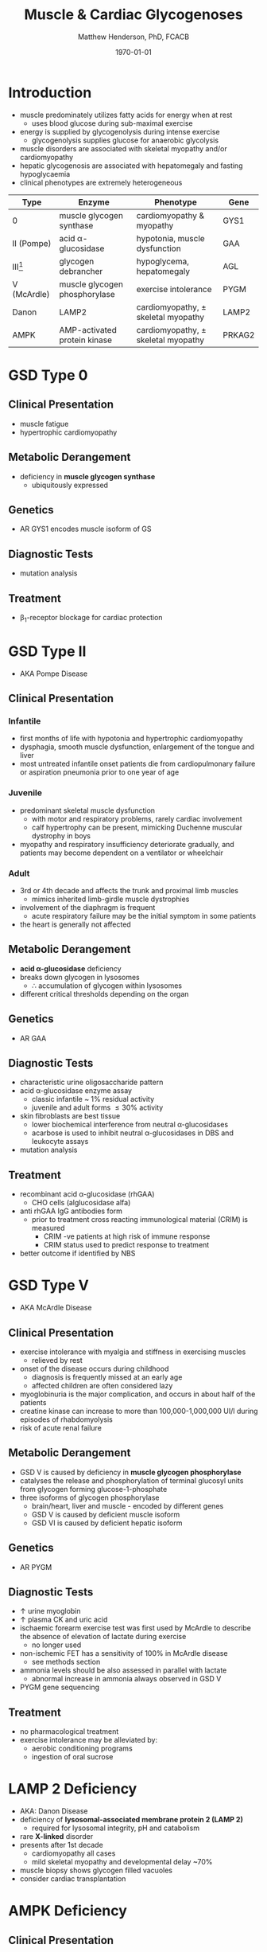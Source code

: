 #+TITLE: Muscle & Cardiac Glycogenoses
#+AUTHOR: Matthew Henderson, PhD, FCACB
#+DATE: \today

* Introduction
- muscle predominately utilizes fatty acids for energy when at rest
  - uses blood glucose during sub-maximal exercise
- energy is supplied by glycogenolysis during intense exercise
  - glycogenolysis supplies glucose for anaerobic glycolysis
- muscle disorders are associated with skeletal myopathy and/or
  cardiomyopathy
- hepatic glycogenosis are associated with hepatomegaly and fasting
  hypoglycaemia
- clinical phenotypes are extremely heterogeneous

#+CAPTION[Muscle and Cardiac Glycogenoses]:Muscle and Cardiac Glycogenoses
#+NAME: fig:mcglyc
#+ATTR_LaTeX: :width 1\textwidth
[[file:./figures/gggmetab_muscle_cardiac.png]]

#+CAPTION[]:Muscle and Cardiac Glycogenoses
#+NAME: tab:mnc
| Type           | Enzyme                        | Phenotype                             | Gene   |
|----------------+-------------------------------+---------------------------------------+--------|
| 0              | muscle glycogen synthase      | cardiomyopathy & myopathy             | GYS1   |
| II (Pompe)     | acid \alpha-glucosidase       | hypotonia, muscle dysfunction         | GAA    |
| III[fn:agl2]   | glycogen debrancher           | hypoglycema, hepatomegaly             | AGL    |
| V (McArdle)    | muscle glycogen phosphorylase | exercise intolerance                  | PYGM   |
| Danon          | LAMP2                         | cardiomyopathy, \pm skeletal myopathy | LAMP2  |
| AMPK           | AMP-activated protein kinase  | cardiomyopathy, \pm skeletal myopathy | PRKAG2 |

[fn:agl2] hepatic and myopathic

* GSD Type 0
** Clinical Presentation
- muscle fatigue
- hypertrophic cardiomyopathy
** Metabolic Derangement
- deficiency in *muscle glycogen synthase*
  - ubiquitously expressed
** Genetics
- AR GYS1 encodes muscle isoform of GS
** Diagnostic Tests
- mutation analysis
** Treatment 
- \beta_1-receptor blockage for cardiac protection
* GSD Type II 
- AKA Pompe Disease
** Clinical Presentation
*** Infantile
- first months of life with hypotonia and hypertrophic cardiomyopathy
- dysphagia, smooth muscle dysfunction, enlargement of the tongue and
  liver
- most untreated infantile onset patients die from cardiopulmonary
  failure or aspiration pneumonia prior to one year of age 
*** Juvenile
- predominant skeletal muscle dysfunction
  - with motor and respiratory problems, rarely cardiac involvement
  - calf hypertrophy can be present, mimicking Duchenne muscular
    dystrophy in boys
- myopathy and respiratory insufficiency deteriorate gradually, and
  patients may become dependent on a ventilator or wheelchair
*** Adult
- 3rd or 4th decade and affects the trunk and proximal limb muscles
  - mimics inherited limb-girdle muscle dystrophies
- involvement of the diaphragm is frequent
  - acute respiratory failure may be the initial symptom in some patients
- the heart is generally not affected
** Metabolic Derangement
- *acid \alpha-glucosidase* deficiency
- breaks down glycogen in lysosomes
  - \therefore accumulation of glycogen within lysosomes
- different critical thresholds depending on the organ
** Genetics
- AR GAA

** Diagnostic Tests
- characteristic urine oligosaccharide pattern
- acid \alpha-glucosidase enzyme assay
  - classic infantile ~ 1% residual activity
  - juvenile and adult forms \le 30% activity
- skin fibroblasts are best tissue
  - lower biochemical interference from neutral \alpha-glucosidases
  - acarbose is used to inhibit neutral \alpha-glucosidases in DBS and leukocyte assays
- mutation analysis
** Treatment
- recombinant acid \alpha-glucosidase (rhGAA)
  - CHO cells (alglucosidase alfa)
- anti rhGAA IgG antibodies form
  - prior to treatment cross reacting immunological material (CRIM) is measured
    - CRIM -ve patients at high risk of immune response
    - CRIM status used to predict response to treatment
- better outcome if identified by NBS

* GSD Type V
- AKA McArdle Disease
** Clinical Presentation
- exercise intolerance with myalgia and stiffness in exercising muscles
  - relieved by rest
- onset of the disease occurs during childhood
  - diagnosis is frequently missed at an early age
  - affected children are often considered lazy
- myoglobinuria is the major complication, and occurs in about half of
  the patients
- creatine kinase can increase to more than 100,000-1,000,000
  UI/l during episodes of rhabdomyolysis
- risk of acute renal failure
** Metabolic Derangement
- GSD V is caused by deficiency in *muscle glycogen phosphorylase*
- catalyses the release and phosphorylation of terminal glucosyl units
  from glycogen forming glucose-1-phosphate
- three isoforms of glycogen phosphorylase
  - brain/heart, liver and muscle - encoded by different genes
  - GSD V is caused by deficient muscle isoform
  - GSD VI is caused by deficient hepatic isoform

** Genetics
- AR PYGM

** Diagnostic Tests
- \uparrow urine myoglobin
- \uparrow plasma CK and uric acid
- ischaemic forearm exercise test was first used by McArdle to
  describe the absence of elevation of lactate during exercise
  - no longer used
- non-ischemic FET has a sensitivity of 100% in McArdle disease
  - see methods section
- ammonia levels should be also assessed in parallel with lactate
  - abnormal increase in ammonia always observed in GSD V
- PYGM gene sequencing

** Treatment
- no pharmacological treatment
- exercise intolerance may be alleviated by:
  - aerobic conditioning programs
  - ingestion of oral sucrose
* LAMP 2 Deficiency 
- AKA: Danon Disease
- deficiency of *lysosomal-associated membrane protein 2 (LAMP 2)*
  - required for lysosomal integrity, pH and catabolism
- rare *X-linked* disorder
- presents after 1st decade
  - cardiomyopathy all cases
  - mild skeletal myopathy and developmental delay ~70%
- muscle biopsy shows glycogen filled vacuoles
- consider cardiac transplantation

* AMPK Deficiency
** Clinical Presentation
- late adolescence with ventricular pre-excitation
  - predisposing to supraventricular arrhythmias.
- progressive mild to severe cardiac hypertrophy and an increased risk
  of sudden cardiac death
- glycogen storage typically affects only the heart

** Metabolic Derangement
- *AMP activated protein kinase* deficiency
- AMPK is a heterotrimeric complex comprising:
  - a catalytic subunit (\alpha)
  - two regulatory subunits (\beta and \gamma)
- three isoforms of the \gamma subunit are known (\gamma1, \gamma2 and \gamma3) with different tissue
  expression
- AMPK controls whole-body glucose homeostasis by regulating metabolism in multiple peripheral tissues, such as
  skeletal muscle, liver, adipose tissues, and pancreatic \beta-cells
- activated by \uparrow AMP/ATP ratio
- stimulates glucose uptake and lipid oxidation to produce energy
- inhibits energy-consuming processes including glucose and lipid production
** Genetics
- PRKAG2 encodes the \gamma-subunit of AMPK
- mutations in the \gamma2-subunit of AMPK are transmitted as an
  autosomal dominant trait with full penetrance

** Diagnosis & Treatment
- differential diagnosis includes Pompe, Danon (LAMP2) and Fabry diseases
- diagnosis is based on echocardiography and molecular genetics
- treatment includes a pacemaker/defibrillator and heart transplant




